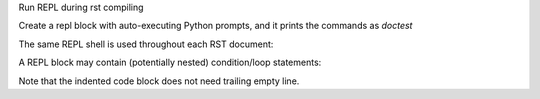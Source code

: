 Run REPL during rst compiling

.. repl-quiet ::

    import json
    'do not print this'
    y = 32

Create a repl block with auto-executing Python prompts, and it prints the commands as
`doctest`

.. repl ::

   2*3+4
   x=5
   f"{x=}"

The same REPL shell is used throughout each RST document:

.. repl ::

   x
   y


A REPL block may contain (potentially nested) condition/loop statements:

.. repl ::

    for i in range(5):
        if i>2:
            i+1

Note that the indented code block does not need trailing empty line.

